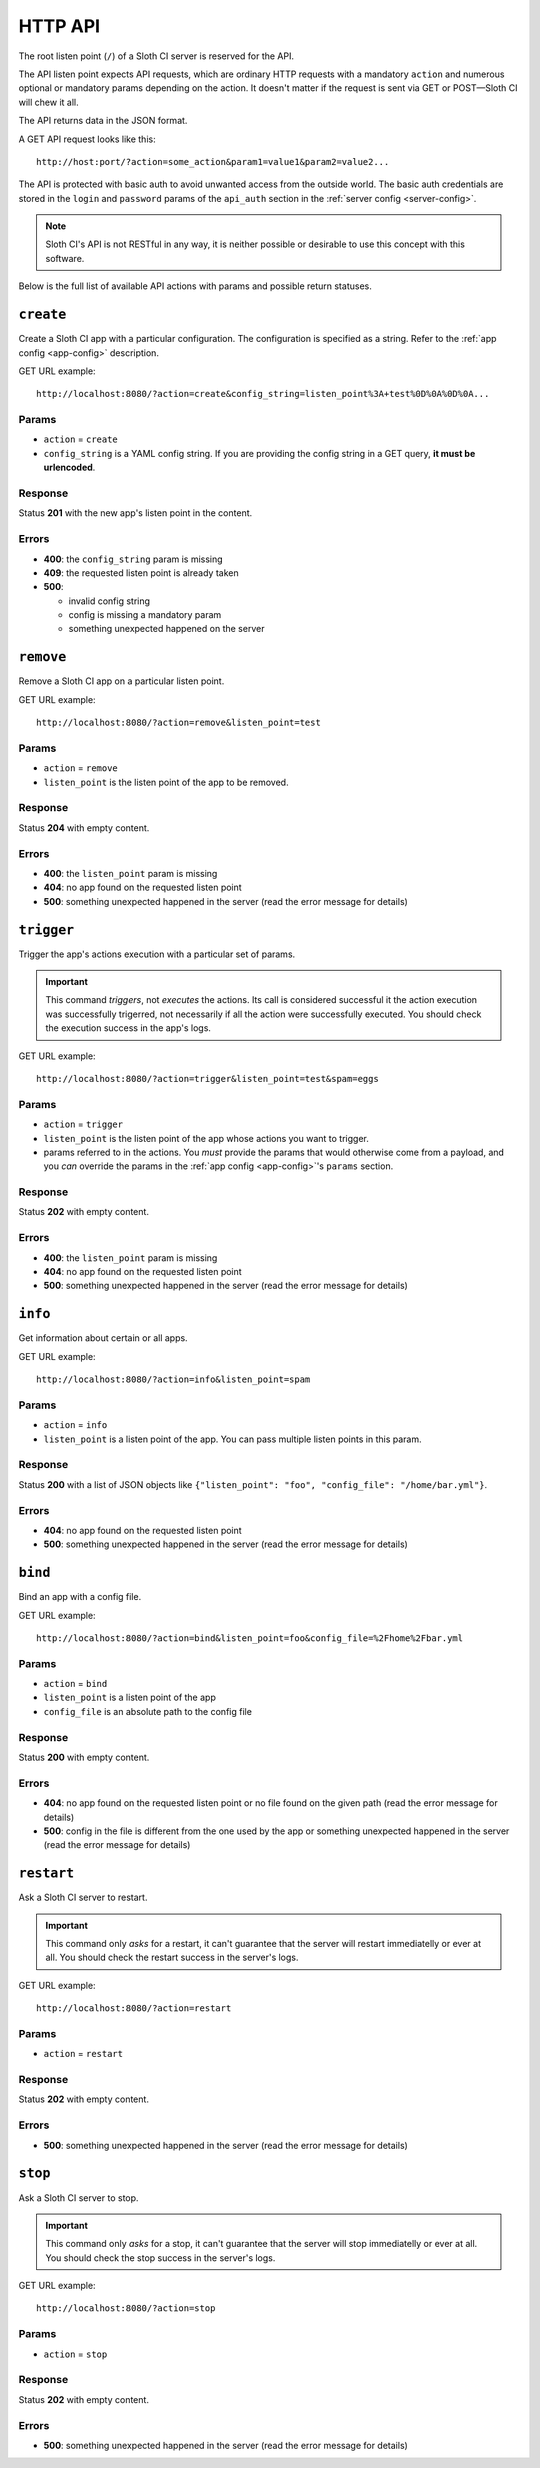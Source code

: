 ﻿********
HTTP API
********

The root listen point (``/``) of a Sloth CI server is reserved for the API.

The API listen point expects API requests, which are ordinary HTTP requests with a mandatory ``action`` and numerous optional or mandatory params depending on the action. It doesn't matter if the request is sent via GET or POST—Sloth CI will chew it all. 

The API returns data in the JSON format.

A GET API request looks like this::

    http://host:port/?action=some_action&param1=value1&param2=value2...

The API is protected with basic auth to avoid unwanted access from the outside world. The basic auth credentials are stored in the ``login`` and ``password`` params of the ``api_auth`` section in the :ref:`server config <server-config>`.

.. note::

    Sloth CI's API is not RESTful in any way, it is neither possible or desirable to use this concept with this software.

Below is the full list of available API actions with params and possible return statuses.

``create``
==========

Create a Sloth CI app with a particular configuration. The configuration is specified as a string. Refer to the :ref:`app config <app-config>` description.

GET URL example::
    
    http://localhost:8080/?action=create&config_string=listen_point%3A+test%0D%0A%0D%0A...

Params
------

-   ``action`` = ``create``
-   ``config_string`` is a YAML config string. If you are providing the config string in a GET query, **it must be urlencoded**.

Response
--------

Status **201** with the new app's listen point in the content.

Errors
------

-   **400**: the ``config_string`` param is missing
-   **409**: the requested listen point is already taken
-   **500**: 

    -   invalid config string
    -   config is missing a mandatory param
    -   something unexpected happened on the server

``remove``
==========

Remove a Sloth CI app on a particular listen point.

GET URL example::
    
    http://localhost:8080/?action=remove&listen_point=test

Params
------

-   ``action`` = ``remove``
-   ``listen_point`` is the listen point of the app to be removed.

Response
--------

Status **204** with empty content.

Errors
------

-   **400**: the ``listen_point`` param is missing
-   **404**: no app found on the requested listen point
-   **500**: something unexpected happened in the server (read the error message for details)

``trigger``
===========

Trigger the app's actions execution with a particular set of params. 

.. important:: 

    This command *triggers*, not *executes* the actions. Its call is considered successful it the action execution was successfully trigerred, not necessarily if all the action were successfully executed. You should check the execution success in the app's logs.

GET URL example::

    http://localhost:8080/?action=trigger&listen_point=test&spam=eggs

Params
------

-   ``action`` = ``trigger``
-   ``listen_point`` is the listen point of the app whose actions you want to trigger.
-   params referred to in the actions. You *must* provide the params that would otherwise come from a payload, and you *can* override the params in the :ref:`app config <app-config>`'s ``params`` section.

Response
--------

Status **202** with empty content.

Errors
------

-   **400**: the ``listen_point`` param is missing
-   **404**: no app found on the requested listen point
-   **500**: something unexpected happened in the server (read the error message for details)

``info``
========

Get information about certain or all apps.

GET URL example::

    http://localhost:8080/?action=info&listen_point=spam

Params
------

-   ``action`` = ``info``
-   ``listen_point`` is a listen point of the app. You can pass multiple listen points in this param.

Response
--------

Status **200** with a list of JSON objects like ``{"listen_point": "foo", "config_file": "/home/bar.yml"}``.

Errors
------

-   **404**: no app found on the requested listen point
-   **500**: something unexpected happened in the server (read the error message for details)

``bind``
========

Bind an app with a config file.

GET URL example::

    http://localhost:8080/?action=bind&listen_point=foo&config_file=%2Fhome%2Fbar.yml

Params
------

-   ``action`` = ``bind``
-   ``listen_point`` is a listen point of the app
-   ``config_file`` is an absolute path to the config file

Response
--------

Status **200** with empty content.

Errors
------

-   **404**: no app found on the requested listen point or no file found on the given path (read the error message for details)
-   **500**: config in the file is different from the one used by the app or something unexpected happened in the server (read the error message for details)

``restart``
===========

Ask a Sloth CI server to restart.

.. important::

    This command only *asks* for a restart, it can't guarantee that the server will restart immediatelly or ever at all. You should check the restart success in the server's logs.

GET URL example::
    
        http://localhost:8080/?action=restart

Params
------

-   ``action`` = ``restart``

Response
--------

Status **202** with empty content.

Errors
------

-   **500**: something unexpected happened in the server (read the error message for details)

``stop``
========

Ask a Sloth CI server to stop.

.. important::

    This command only *asks* for a stop, it can't guarantee that the server will stop immediatelly or ever at all. You should check the stop success in the server's logs.

GET URL example::
    
        http://localhost:8080/?action=stop

Params
------

-   ``action`` = ``stop``

Response
--------

Status **202** with empty content.

Errors
------

-   **500**: something unexpected happened in the server (read the error message for details)